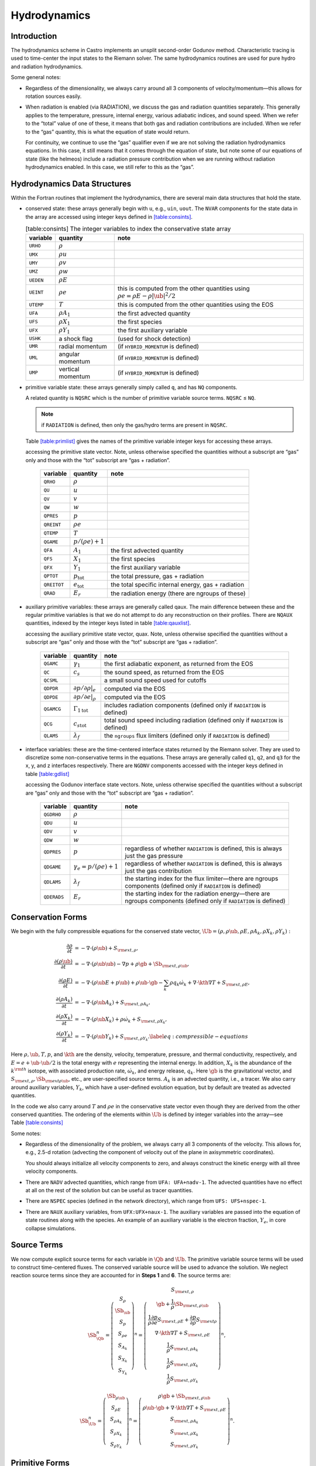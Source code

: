 *************
Hydrodynamics
*************

Introduction
============

The hydrodynamics scheme in Castro implements an unsplit
second-order Godunov method. Characteristic tracing is used to
time-center the input states to the Riemann solver. The same
hydrodynamics routines are used for pure hydro and radiation
hydrodynamics.

Some general notes:

-  Regardless of the dimensionality, we always carry around all 3
   components of velocity/momentum—this allows for rotation sources easily.

-  When radiation is enabled (via RADIATION), we discuss
   the gas and radiation quantities separately. This generally applies
   to the temperature, pressure, internal energy, various adiabatic
   indices, and sound speed. When we refer to the “total” value of
   one of these, it means that both gas and radiation contributions
   are included. When we refer to the “gas” quantity, this is what
   the equation of state would return.

   For continuity, we continue to use the “gas” qualifier even if we
   are not solving the radiation hydrodynamics equations. In this
   case, it still means that it comes through the equation of state,
   but note some of our equations of state (like the helmeos) include a
   radiation pressure contribution when we are running without
   radiation hydrodynamics enabled. In this case, we still refer to
   this as the “gas”.

Hydrodynamics Data Structures
=============================

Within the Fortran routines that implement the hydrodynamics, there are
several main data structures that hold the state.

-  conserved state: these arrays generally begin with ``u``,
   e.g., ``uin``, ``uout``. The ``NVAR``
   components for the state data in the array are accessed using
   integer keys defined in `[table:consints] <#table:consints>`__.

   .. table:: [table:consints] The integer variables to index the conservative state array

      +-----------------------+-----------------------+-------------------------+
      | **variable**          | **quantity**          | **note**                |
      +=======================+=======================+=========================+
      | ``URHO``              | :math:`\rho`          |                         |
      +-----------------------+-----------------------+-------------------------+
      | ``UMX``               | :math:`\rho u`        |                         |
      +-----------------------+-----------------------+-------------------------+
      | ``UMY``               | :math:`\rho v`        |                         |
      +-----------------------+-----------------------+-------------------------+
      | ``UMZ``               | :math:`\rho w`        |                         |
      +-----------------------+-----------------------+-------------------------+
      | ``UEDEN``             | :math:`\rho E`        |                         |
      +-----------------------+-----------------------+-------------------------+
      | ``UEINT``             | :math:`\rho e`        | this is computed from   |
      |                       |                       | the other quantities    |
      |                       |                       | using                   |
      |                       |                       | :math:`\rho e = \rho    |
      |                       |                       | E - \rho |\ub|^2        |
      |                       |                       | / 2`                    |
      +-----------------------+-----------------------+-------------------------+
      | ``UTEMP``             | :math:`T`             | this is computed from   |
      |                       |                       | the other quantities    |
      |                       |                       | using the EOS           |
      +-----------------------+-----------------------+-------------------------+
      | ``UFA``               | :math:`\rho A_1`      | the first advected      |
      |                       |                       | quantity                |
      +-----------------------+-----------------------+-------------------------+
      | ``UFS``               | :math:`\rho X_1`      | the first species       |
      +-----------------------+-----------------------+-------------------------+
      | ``UFX``               | :math:`\rho Y_1`      | the first auxiliary     |
      |                       |                       | variable                |
      +-----------------------+-----------------------+-------------------------+
      | ``USHK``              | a shock flag          | (used for shock         |
      |                       |                       | detection)              |
      +-----------------------+-----------------------+-------------------------+
      | ``UMR``               | radial momentum       | (if ``HYBRID_MOMENTUM`` |
      |                       |                       | is defined)             |
      +-----------------------+-----------------------+-------------------------+
      | ``UML``               | angular momentum      | (if ``HYBRID_MOMENTUM`` |
      |                       |                       | is defined)             |
      +-----------------------+-----------------------+-------------------------+
      | ``UMP``               | vertical momentum     | (if ``HYBRID_MOMENTUM`` |
      |                       |                       | is defined)             |
      +-----------------------+-----------------------+-------------------------+

-  primitive variable state: these arrays generally simply called
   ``q``, and has ``NQ`` components.

   A related quantity is ``NQSRC`` which is the number of primitive variable
   source terms.  ``NQSRC`` ≤ ``NQ``.

   .. note:: if ``RADIATION`` is defined, then only the gas/hydro terms are
      present in ``NQSRC``.  

   Table \ `[table:primlist] <#table:primlist>`__ gives the names of the primitive variable integer
   keys for accessing these arrays.


   .. table:: [table:primlist] The integer variable keys for
   accessing the primitive state vector. Note, unless otherwise
   specified the quantities without a subscript are “gas” only
   and those with the “tot” subscript are “gas + radiation”.

      +-----------------------+------------------------+-----------------------+
      | **variable**          | **quantity**           | **note**              |
      +=======================+========================+=======================+
      | ``QRHO``              | :math:`\rho`           |                       |
      +-----------------------+------------------------+-----------------------+
      | ``QU``                | :math:`u`              |                       |
      +-----------------------+------------------------+-----------------------+
      | ``QV``                | :math:`v`              |                       |
      +-----------------------+------------------------+-----------------------+
      | ``QW``                | :math:`w`              |                       |
      +-----------------------+------------------------+-----------------------+
      | ``QPRES``             | :math:`p`              |                       |
      +-----------------------+------------------------+-----------------------+
      | ``QREINT``            | :math:`\rho e`         |                       |
      +-----------------------+------------------------+-----------------------+
      | ``QTEMP``             | :math:`T`              |                       |
      +-----------------------+------------------------+-----------------------+
      | ``QGAME``             | :math:`p/(\rho e) + 1` |                       |
      +-----------------------+------------------------+-----------------------+
      | ``QFA``               | :math:`A_1`            | the first advected    |
      |                       |                        | quantity              |
      +-----------------------+------------------------+-----------------------+
      | ``QFS``               | :math:`X_1`            | the first species     |
      +-----------------------+------------------------+-----------------------+
      | ``QFX``               | :math:`Y_1`            | the first auxiliary   |
      |                       |                        | variable              |
      +-----------------------+------------------------+-----------------------+
      | ``QPTOT``             | :math:`p_\mathrm{tot}` | the total pressure,   |
      |                       |                        | gas + radiation       |
      +-----------------------+------------------------+-----------------------+
      | ``QREITOT``           | :math:`e_\mathrm{tot}` | the total specific    |
      |                       |                        | internal energy, gas  |
      |                       |                        | + radiation           |
      +-----------------------+------------------------+-----------------------+
      | ``QRAD``              | :math:`E_r`            | the radiation energy  |
      |                       |                        | (there are ngroups of |
      |                       |                        | these)                |
      +-----------------------+------------------------+-----------------------+

-  auxiliary primitive variables: these arrays are generally called
   qaux. The main difference between these and the regular
   primitive variables is that we do not attempt to do any
   reconstruction on their profiles. There are ``NQAUX`` quantities, indexed
   by the integer keys listed in table \ `[table:qauxlist] <#table:qauxlist>`__.

   .. table:: [table:qauxlist] The integer variable keys for
   accessing the auxiliary primitive state vector, quax.
   Note, unless otherwise specified the quantities without a
   subscript are “gas” only and those with the “tot” subscript
   are “gas + radiation”.

      +-----------------------+-----------------------+-----------------------+
      | **variable**          | **quantity**          | **note**              |
      +=======================+=======================+=======================+
      | ``QGAMC``             | :math:`\gamma_1`      | the first adiabatic   |
      |                       |                       | exponent, as returned |
      |                       |                       | from the EOS          |
      +-----------------------+-----------------------+-----------------------+
      | ``QC``                | :math:`c_s`           | the sound speed, as   |
      |                       |                       | returned from the EOS |
      +-----------------------+-----------------------+-----------------------+
      | ``QCSML``             |                       | a small sound speed   |
      |                       |                       | used for cutoffs      |
      +-----------------------+-----------------------+-----------------------+
      | ``QDPDR``             | :math:`\partial p/    | computed via the EOS  |
      |                       | \partial \rho |_e`    |                       |
      +-----------------------+-----------------------+-----------------------+
      | ``QDPDE``             | :math:`\partial p/    | computed via the EOS  |
      |                       | \partial e|_\rho`     |                       |
      +-----------------------+-----------------------+-----------------------+
      | ``QGAMCG``            | :math:`{\Gamma_1      | includes radiation    |
      |                       | }_\mathrm{tot}`       | components (defined   |
      |                       |                       | only if ``RADIATION`` |
      |                       |                       | is defined)           |
      +-----------------------+-----------------------+-----------------------+
      | ``QCG``               | :math:`{c_s           | total sound speed     |
      |                       | }_\mathrm{tot}`       | including radiation   |
      |                       |                       | (defined only if      |
      |                       |                       | ``RADIATION`` is      |
      |                       |                       | defined)              |
      +-----------------------+-----------------------+-----------------------+
      | ``QLAMS``             | :math:`\lambda_f`     | the ``ngroups`` flux  |
      |                       |                       | limiters (defined     |
      |                       |                       | only if ``RADIATION`` |
      |                       |                       | is defined)           |
      +-----------------------+-----------------------+-----------------------+

-  interface variables: these are the time-centered interface states
   returned by the Riemann solver. They are used to discretize some
   non-conservative terms in the equations. These arrays are generally
   called ``q1``, ``q2``, and ``q3`` for the x, y, and z
   interfaces respectively. There are ``NGDNV`` components accessed with
   the integer keys defined in table \ `[table:gdlist] <#table:gdlist>`__

   .. table:: [table:gdlist] The integer variable keys for
   accessing the Godunov interface state vectors.
   Note, unless otherwise specified the quantities without a
   subscript are “gas” only and those with the “tot” subscript
   are “gas + radiation”.

      +-----------------------+-----------------------+-----------------------+
      | **variable**          | **quantity**          | **note**              |
      +=======================+=======================+=======================+
      | ``QGDRHO``            | :math:`\rho`          |                       |
      +-----------------------+-----------------------+-----------------------+
      | ``QDU``               | :math:`u`             |                       |
      +-----------------------+-----------------------+-----------------------+
      | ``QDV``               | :math:`v`             |                       |
      +-----------------------+-----------------------+-----------------------+
      | ``QDW``               | :math:`w`             |                       |
      +-----------------------+-----------------------+-----------------------+
      | ``QDPRES``            | :math:`p`             | regardless of whether |
      |                       |                       | ``RADIATION`` is      |
      |                       |                       | defined,              |
      |                       |                       | this is always just   |
      |                       |                       | the gas pressure      |
      +-----------------------+-----------------------+-----------------------+
      | ``QDGAME``            | :math:`\gamma_e = p/( | regardless of whether |
      |                       | \rho e) + 1`          | ``RADIATION`` is      |
      |                       |                       | defined,              |
      |                       |                       | this is always just   |
      |                       |                       | the gas contribution  |
      +-----------------------+-----------------------+-----------------------+
      | ``QDLAMS``            | :math:`{\lambda_f}`   | the starting index    |
      |                       |                       | for the flux          |
      |                       |                       | limiter—there are     |
      |                       |                       | ngroups components    |
      |                       |                       | (defined only if      |
      |                       |                       | ``RADIATION`` is      |
      |                       |                       | defined)              |
      +-----------------------+-----------------------+-----------------------+
      | ``QDERADS``           | :math:`E_r`           | the starting index    |
      |                       |                       | for the radiation     |
      |                       |                       | energy—there are      |
      |                       |                       | ngroups components    |
      |                       |                       | (defined only if      |
      |                       |                       | ``RADIATION`` is      |
      |                       |                       | defined)              |
      +-----------------------+-----------------------+-----------------------+

Conservation Forms
==================

We begin with the fully compressible equations for the conserved state vector,
:math:`\Ub = (\rho, \rho \ub, \rho E, \rho A_k, \rho X_k, \rho Y_k):`

.. math::

   \begin{align}
   \frac{\partial \rho}{\partial t} &= - \nabla \cdot (\rho \ub) + S_{{\rm ext},\rho}, \\
   \frac{\partial (\rho \ub)}{\partial t} &= - \nabla \cdot (\rho \ub \ub) - \nabla p +\rho \gb + \Sb_{{\rm ext},\rho\ub}, \\
   \frac{\partial (\rho E)}{\partial t} &= - \nabla \cdot (\rho \ub E + p \ub) + \rho \ub \cdot \gb - \sum_k {\rho q_k \dot\omega_k} + \nabla\cdot\kth\nabla T + S_{{\rm ext},\rho E}, \\
   \frac{\partial (\rho A_k)}{\partial t} &= - \nabla \cdot (\rho \ub A_k) + S_{{\rm ext},\rho A_k}, \\
   \frac{\partial (\rho X_k)}{\partial t} &= - \nabla \cdot (\rho \ub X_k) + \rho \dot\omega_k + S_{{\rm ext},\rho X_k}, \\
   \frac{\partial (\rho Y_k)}{\partial t} &= - \nabla \cdot (\rho \ub Y_k) + S_{{\rm ext},\rho Y_k}.\label{eq:compressible-equations}
   \end{align}

Here :math:`\rho, \ub, T, p`, and :math:`\kth` are the density,
velocity, temperature, pressure, and thermal conductivity,
respectively, and :math:`E = e + \ub \cdot \ub / 2` is the total
energy with :math:`e` representing the internal energy. In addition,
:math:`X_k` is the abundance of the :math:`k^{\rm th}` isotope, with
associated production rate, :math:`\dot\omega_k`, and energy release,
:math:`q_k`. Here :math:`\gb` is the gravitational vector, and
:math:`S_{{\rm ext},\rho}, \Sb_{{\rm ext}\rho\ub}`, etc., are
user-specified source terms. :math:`A_k` is an advected quantity,
i.e., a tracer. We also carry around auxiliary variables, :math:`Y_k`,
which have a user-defined evolution equation, but by default are
treated as advected quantities.

In the code we also carry around :math:`T` and :math:`\rho e` in the conservative
state vector even though they are derived from the other conserved
quantities. The ordering of the elements within :math:`\Ub` is defined
by integer variables into the array—see
Table \ `[table:consints] <#table:consints>`__

Some notes:

-  Regardless of the dimensionality of the problem, we always carry
   all 3 components of the velocity. This allows for, e.g., 2.5-d
   rotation (advecting the component of velocity out of the plane in
   axisymmetric coordinates).

   You should always initialize all velocity components to zero, and
   always construct the kinetic energy with all three velocity components.

-  There are ``NADV`` advected quantities, which range from
   ``UFA: UFA+nadv-1``. The advected quantities have no effect at all on
   the rest of the solution but can be useful as tracer quantities.

-  There are ``NSPEC`` species (defined in the network
   directory), which range from ``UFS: UFS+nspec-1``.

-  There are ``NAUX`` auxiliary variables, from ``UFX:UFX+naux-1``. The
   auxiliary variables are passed into the equation of state routines
   along with the species. An example of an auxiliary variable is the
   electron fraction, :math:`Y_e`, in core collapse simulations.


Source Terms
============

We now compute explicit source terms for each variable in :math:`\Qb` and
:math:`\Ub`. The primitive variable source terms will be used to construct
time-centered fluxes. The conserved variable source will be used to
advance the solution. We neglect reaction source terms since they are
accounted for in **Steps 1** and **6**. The source terms are:

.. math::

   \Sb_{\Qb}^n =
   \left(\begin{array}{c}
   S_\rho \\
   \Sb_{\ub} \\
   S_p \\
   S_{\rho e} \\
   S_{A_k} \\
   S_{X_k} \\
   S_{Y_k}
   \end{array}\right)^n
   =
   \left(\begin{array}{c}
   S_{{\rm ext},\rho} \\
   \gb + \frac{1}{\rho}\Sb_{{\rm ext},\rho\ub} \\
   \frac{1}{\rho}\frac{\partial p}{\partial e}S_{{\rm ext},\rho E} + \frac{\partial p}{\partial\rho}S_{{\rm ext}\rho} \\
   \nabla\cdot\kth\nabla T + S_{{\rm ext},\rho E} \\
   \frac{1}{\rho}S_{{\rm ext},\rho A_k} \\
   \frac{1}{\rho}S_{{\rm ext},\rho X_k} \\
   \frac{1}{\rho}S_{{\rm ext},\rho Y_k}
   \end{array}\right)^n,

.. math::

   \Sb_{\Ub}^n =
   \left(\begin{array}{c}
   \Sb_{\rho\ub} \\
   S_{\rho E} \\
   S_{\rho A_k} \\
   S_{\rho X_k} \\
   S_{\rho Y_k}
   \end{array}\right)^n
   =
   \left(\begin{array}{c}
   \rho \gb + \Sb_{{\rm ext},\rho\ub} \\
   \rho \ub \cdot \gb + \nabla\cdot\kth\nabla T + S_{{\rm ext},\rho E} \\
   S_{{\rm ext},\rho A_k} \\
   S_{{\rm ext},\rho X_k} \\
   S_{{\rm ext},\rho Y_k}
   \end{array}\right)^n.

Primitive Forms
===============

Castro uses the primitive form of the fluid equations, defined in terms of
the state :math:`\Qb = (\rho, \ub, p, \rho e, A_k, X_k, Y_k)`, to construct the
interface states that are input to the Riemann problem.

The primitive variable equations for density, velocity, and pressure are:

.. math::

   \begin{align}
     \frac{\partial\rho}{\partial t} &= -\ub\cdot\nabla\rho - \rho\nabla\cdot\ub + S_{{\rm ext},\rho} \\
   %
     \frac{\partial\ub}{\partial t} &= -\ub\cdot\nabla\ub - \frac{1}{\rho}\nabla p + \gb + 
   \frac{1}{\rho} (\Sb_{{\rm ext},\rho\ub} - \ub \; S_{{\rm ext},\rho}) \\
   \frac{\partial p}{\partial t} &= -\ub\cdot\nabla p - \rho c^2\nabla\cdot\ub +
   \left(\frac{\partial p}{\partial \rho}\right)_{e,X}S_{{\rm ext},\rho}\nonumber\\
   &+\  \frac{1}{\rho}\sum_k\left(\frac{\partial p}{\partial X_k}\right)_{\rho,e,X_j,j\neq k}\left(\rho\dot\omega_k + S_{{\rm ext},\rho X_k} - X_kS_{{\rm ext},\rho}\right)\nonumber\\
   & +\  \frac{1}{\rho}\left(\frac{\partial p}{\partial e}\right)_{\rho,X}\left[-eS_{{\rm ext},\rho} - \sum_k\rho q_k\dot\omega_k + \nabla\cdot\kth\nabla T \right.\nonumber\\
   & \quad\qquad\qquad\qquad+\ S_{{\rm ext},\rho E} - \ub\cdot\left(\Sb_{{\rm ext},\rho\ub} - \frac{\ub}{2}S_{{\rm ext},\rho}\right)\Biggr] 
   \end{align}

The advected quantities appear as:

.. math::

   \begin{align}
   \frac{\partial A_k}{\partial t} &= -\ub\cdot\nabla A_k + \frac{1}{\rho}
                                        ( S_{{\rm ext},\rho A_k} - A_k S_{{\rm ext},\rho} ), \\
   \frac{\partial X_k}{\partial t} &= -\ub\cdot\nabla X_k + \dot\omega_k + \frac{1}{\rho}
                                        ( S_{{\rm ext},\rho X_k}  - X_k S_{{\rm ext},\rho} ), \\
   \frac{\partial Y_k}{\partial t} &= -\ub\cdot\nabla Y_k + \frac{1}{\rho} 
                                        ( S_{{\rm ext},\rho Y_k}  - Y_k S_{{\rm ext},\rho} ).
   \end{align}

All of the primitive variables are derived from the conservative state
vector, as described in Section `6.1 <#Sec:Compute Primitive Variables>`__.
When accessing the primitive variable state vector, the integer variable
keys for the different quantities are listed in Table \ `[table:primlist] <#table:primlist>`__.

Internal energy and temperature
-------------------------------

We augment the above system with an internal energy equation:

.. math::

   \begin{align}
   \frac{\partial(\rho e)}{\partial t} &= - \ub\cdot\nabla(\rho e) - (\rho e+p)\nabla\cdot\ub - \sum_k \rho q_k\dot\omega_k 
                                           + \nabla\cdot\kth\nabla T + S_{{\rm ext},\rho E} \nonumber\\
   & -\  \ub\cdot\left(\Sb_{{\rm ext},\rho\ub}-\frac{1}{2}S_{{\rm ext},\rho}\ub\right),
   \end{align}

This has two benefits. First, for a general equation of state,
carrying around an additional thermodynamic quantity allows us to
avoid equation of state calls (in particular, in the Riemann solver,
see e.g. :cite:`colglaz`). Second, it is sometimes the case that the
internal energy calculated as

.. math:: e_T \equiv E - \frac{1}{2} \mathbf{v}^2

is
unreliable. This has two usual causes: one, for high Mach number
flows, the kinetic energy can dominate the total gas energy, making
the subtraction numerically unreliable; two, if you use gravity or
other source terms, these can indirectly alter the value of the
internal energy if obtained from the total energy.

To provide a more reasonable internal energy for defining the
thermodynamic state, we have implemented the dual energy formalism
from ENZO :cite:`bryan:1995`, :cite:`bryan:2014`, where we switch
between :math:`(\rho e)` and :math:`(\rho e_T)` depending on the local
state of the fluid. To do so, we define parameters :math:`\eta_1`,
:math:`\eta_2`, and :math:`\eta_3`, corresponding to the code
parameters castro.dual_energy_eta1, castro.dual_energy_eta2, and
castro.dual_energy_eta3. We then consider the ratio :math:`e_T / E`,
the ratio of the internal energy (derived from the total energy) to
the total energy. These parameters are used as follows:

-  :math:`\eta_1`: If :math:`e_T > \eta_1 E`, then we use :math:`e_T` for the purpose
   of calculating the pressure in the hydrodynamics update. Otherwise,
   we use the :math:`e` from the internal energy equation in our EOS call to
   get the pressure.

-  :math:`\eta_2`: At the end of each hydro advance, we examine whether
   :math:`e_T > \eta_2 E`. If so, we reset :math:`e` to be equal to :math:`e_T`,
   discarding the results of the internal energy equation. Otherwise,
   we keep :math:`e` as it is.

   Optionally we can also update :math:`E` so that it gains the difference of
   the old and and new :math:`e`, by setting
   castro.dual_energy_update_E_from_e to 1.

-  :math:`\eta_3`: Similar to :math:`\eta_1`, if :math:`e_T > \eta_3 E`, we use
   :math:`e_T` for the purposes of our nuclear reactions, otherwise, we use
   :math:`e`.

Note that our version of the internal energy equation does not require
an artificial viscosity, as used in some other hydrodynamics
codes. The update for :math:`(\rho e)` uses information from the Riemann
solve to calculate the fluxes, which contains the information
intrinsic to the shock-capturing part of the scheme.

In the code we also carry around :math:`T` in the primitive state vector.

Primitive Variable System
-------------------------

The full primitive variable form (without the advected or auxiliary
quantities) is

.. math:: \frac{\partial\Qb}{\partial t} + \sum_d \Ab_d\frac{\partial\Qb}{\partial x_d} = \Sb_{\Qb}.

For example, in 2D:

.. math::

   \left(\begin{array}{c}
   \rho \\
   u \\
   v \\
   p \\
   \rho e \\
   X_k
   \end{array}\right)_t
   +
   \left(\begin{array}{cccccc}
   u & \rho & 0 & 0 & 0 & 0 \\
   0 & u & 0 & \frac{1}{\rho} & 0 & 0 \\
   0 & 0 & u & 0 & 0 & 0 \\
   0 & \rho c^2 & 0 & u & 0 & 0 \\
   0 & \rho e + p & 0 & 0 & u & 0 \\
   0 & 0 & 0 & 0 & 0 & u
   \end{array}\right)
   \left(\begin{array}{c}
   \rho \\
   u \\
   v \\
   p \\
   \rho e \\
   X_k
   \end{array}\right)_x
   +
   \left(\begin{array}{cccccc}
   v & 0 & \rho & 0 & 0 & 0 \\
   0 & v & 0 & 0 & 0 & 0 \\
   0 & 0 & v & \frac{1}{\rho} & 0 & 0 \\
   0 & 0 & \rho c^2 & v & 0 & 0 \\
   0 & 0 & \rho e + p & 0 & v & 0 \\
   0 & 0 & 0 & 0 & 0 & v
   \end{array}\right)
   \left(\begin{array}{c}
   \rho \\
   u \\
   v \\
   p \\
   \rho e \\
   X_k
   \end{array}\right)_y
   =
   \Sb_\Qb

The eigenvalues are:

.. math:: {\bf \Lambda}(\Ab_x) = \{u-c,u,u,u,u,u+c\}, \qquad {\bf \Lambda}(\Ab_y) = \{v-c,v,v,v,v,v+c\} .

The right column eigenvectors are:

.. math::

   \Rb(\Ab_x) =
   \left(\begin{array}{cccccc}
   1 & 1 & 0 & 0 & 0 & 1 \\
   -\frac{c}{\rho} & 0 & 0 & 0 & 0 & \frac{c}{\rho} \\
   0 & 0 & 1 & 0 & 0 & 0 \\
   c^2 & 0 & 0 & 0 & 0 & c^2 \\
   h & 0 & 0 & 1 & 0 & h \\
   0 & 0 & 0 & 0 & 1 & 0 \\
   \end{array}\right),
   \qquad
   \Rb(\Ab_y) =
   \left(\begin{array}{cccccc}
   1 & 1 & 0 & 0 & 0 & 1 \\
   0 & 0 & 1 & 0 & 0 & 0 \\
   -\frac{c}{\rho} & 0 & 0 & 0 & 0 & \frac{c}{\rho} \\
   c^2 & 0 & 0 & 0 & 0 & c^2 \\
   h & 0 & 0 & 1 & 0 & h \\
   0 & 0 & 0 & 0 & 1 & 0 \\
   \end{array}\right).

The left row eigenvectors, normalized so that :math:`\Rb_d\cdot\Lb_d = \Ib` are:

.. math::

   \Lb_x =
   \left(\begin{array}{cccccc}
   0 & -\frac{\rho}{2c} & 0 & \frac{1}{2c^2} & 0 & 0 \\
   1 & 0 & 0 & -\frac{1}{c^2} & 0 & 0 \\
   0 & 0 & 1 & 0 & 0 & 0 \\
   0 & 0 & 0 & -\frac{h}{c^2} & 1 & 0 \\
   0 & 0 & 0 & 0 & 0 & 1 \\
   0 & \frac{\rho}{2c} & 0 & \frac{1}{2c^2} & 0 & 0
   \end{array}\right),
   \qquad
   \Lb_y =
   \left(\begin{array}{cccccc}
   0 & 0 & -\frac{\rho}{2c} & \frac{1}{2c^2} & 0 & 0 \\
   1 & 0 & 0 & -\frac{1}{c^2} & 0 & 0 \\
   0 & 1 & 0 & 0 & 0 & 0 \\
   0 & 0 & 0 & -\frac{h}{c^2} & 1 & 0 \\
   0 & 0 & 0 & 0 & 0 & 1 \\
   0 & 0 & \frac{\rho}{2c} & \frac{1}{2c^2} & 0 & 0
   \end{array}\right).

.. _Sec:Advection Step:

Hydrodynamics Update
====================

There are four major steps in the hydrodynamics update:

#. Converting to primitive variables

#. Construction the edge states

#. Solving the Riemann problem

#. Doing the conservative update

Each of these steps has a variety of runtime parameters that
affect their behavior. Additionally, there are some general
runtime parameters for hydrodynamics:

-  ``castro.do_hydro``: time-advance the fluid dynamical
   equations (0 or 1; must be set)

-  ``castro.add_ext_src``: include additional user-specified
   source term (0 or 1; default 0)

-  ``castro.do_sponge``: call the sponge routine
   after the solution update (0 or 1; default: 0)

   The purpose of the sponge is to damp velocities outside of a star, to
   prevent them from dominating the timestep constraint. The sponge parameters
   are set in your ``probin`` file, in the ``&sponge`` namelist. You can sponge either
   on radius from the center (using ``sponge_lower_radius`` and
   ``sponge_upper_radius``) or on density (using ``sponge_lower_density``
   and ``sponge_upper_density``). The timescale of the damping is
   set through ``sponge_timescale``.

-  ``castro.normalize_species``: enforce that :math:`\sum_i X_i = 1`
   (0 or 1; default: 0)

-  ``castro.fix_mass_flux``: enforce constant mass flux at
   domain boundary (0 or 1; default: 1)

-  ``castro.spherical_star``: this is used to set the boundary
   conditions by assuming the star is spherically symmetric in
   the outer regions (0 or 1; default: 0)

   When used, Castro averages the values at a given radius over the
   cells that are inside the domain to define a radial function. This
   function is then used to set the values outside the domain in
   implementing the boundary conditions.

-  ``castro.show_center_of_mass``: (0 or 1; default: 0)

Several floors are imposed on the thermodynamic quantities to prevet unphysical
behavior:

-  ``castro.small_dens``: (Real; default: -1.e20)

-  ``castro.small_temp``: (Real; default: -1.e20)

-  ``castro.small_pres``: (Real; default: -1.e20)

.. _Sec:Compute Primitive Variables:

Compute Primitive Variables
---------------------------

We compute the primtive variables from the conserved variables.

-  :math:`\rho, \rho e`: directly copy these from the conserved state
   vector

-  :math:`\ub, A_k, X_k, Y_k`: copy these from the conserved state
   vector, dividing by :math:`\rho`

-  :math:`p,T`: use the EOS.

   First, if castro.allow_negative_energy is 0 (it defaults to
   1) and :math:`e < 0`, we do the following:

   #. Use the EOS to set :math:`e = e(\rho,T_{\rm small},X_k)`.

   #. If :math:`e < 0`, abort the program with an error message.

   Now, use the EOS to compute :math:`p,T = p,T(\rho,e,X_k)`.

We also compute the flattening coefficient, :math:`\chi\in[0,1]`, used in
the edge state prediction to further limit slopes near strong shocks.
We use the same flattening procedure described in the the the original
PPM paper :cite:`ppm` and the Flash paper :cite:`flash`.
A flattening coefficient of 1 indicates that no additional limiting
takes place; a flattening coefficient of 0 means we effectively drop
order to a first-order Godunov scheme (this convention is opposite of
that used in the Flash paper). For each cell, we compute the
flattening coefficient for each spatial direction, and choose the
minimum value over all directions. As an example, to compute the
flattening for the x-direction, here are the steps:

#. Define :math:`\zeta`

   .. math:: \zeta_i = \frac{p_{i+1}-p_{i-1}}{\max\left(p_{\rm small},|p_{i+2}-p_{i-2}|\right)}.

#. Define :math:`\tilde\chi`

   .. math:: \tilde\chi_i = \min\left\{1,\max[0,a(\zeta_i - b)]\right\},

   where :math:`a=10` and :math:`b=0.75` are tunable parameters. We are essentially
   setting :math:`\tilde\chi_i=a(\zeta_i-b)`, and then constraining
   :math:`\tilde\chi_i` to lie in the range :math:`[0,1]`. Then, if either
   :math:`u_{i+1}-u_{i-1}<0` or

   .. math:: \frac{p_{i+1}-p_{i-1}}{\min(p_{i+1},p_{i-1})} \le c,

   where :math:`c=1/3` is a tunable parameter, then set :math:`\tilde\chi_i=0`.

#. Define :math:`\chi`

   .. math::

      \chi_i =
      \begin{cases}
      1 - \max(\tilde\chi_i,\tilde\chi_{i-1}) & p_{i+1}-p_{i-1} > 0 \\
      1 - \max(\tilde\chi_i,\tilde\chi_{i+1}) & \text{otherwise}
      \end{cases}.

The following runtime parameters affect the behavior here:

-  castro.use_flattening turns on/off the flattening of parabola
   near shocks (0 or 1; default 1)

Edge State Prediction
---------------------

We wish to compute a left and right state of primitive variables at
each edge to be used as inputs to the Riemann problem. There
are several reconstruction techniques, a piecewise
linear method that follows the description in :cite:`colella:1990`,
the classic PPM limiters :cite:`ppm`, and the new PPM limiters introduced
in :cite:`colellasekora`. The choice of
limiters is determined by castro.ppm_type.

For the new PPM limiters, we have further modified the method
of :cite:`colellasekora` to eliminate sensitivity due to roundoff error
(modifications via personal communication with Colella).

We also use characteristic tracing with corner coupling in 3D, as
described in Miller & Colella (2002) :cite:`millercolella:2002`. We
give full details of the new PPM algorithm, as it has not appeared before
in the literature, and summarize the developments from Miller &
Colella.

The PPM algorithm is used to compute time-centered edge states by
extrapolating the base-time data in space and time. The edge states
are dual-valued, i.e., at each face, there is a left state and a right
state estimate. The spatial extrapolation is one-dimensional, i.e.,
transverse derivatives are ignored. We also use a flattening
procedure to further limit the edge state values. The Miller &
Colella algorithm, which we describe later, incorporates the
transverse terms, and also describes the modifications required for
equations with additional characteristics besides the fluid velocity.
There are four steps to compute these dual-valued edge states (here,
we use :math:`s` to denote an arbitrary scalar from :math:`\Qb`, and we write the
equations in 1D, for simplicity):

-  **Step 1**: Compute :math:`s_{i,+}` and :math:`s_{i,-}`, which are spatial
   interpolations of :math:`s` to the hi and lo side of the face with special
   limiters, respectively. Begin by interpolating :math:`s` to edges using a
   4th-order interpolation in space:

   .. math:: s_{i+\myhalf} = \frac{7}{12}\left(s_{i+1}+s_i\right) - \frac{1}{12}\left(s_{i+2}+s_{i-1}\right).

   Then, if :math:`(s_{i+\myhalf}-s_i)(s_{i+1}-s_{i+\myhalf}) < 0`, we limit
   :math:`s_{i+\myhalf}` a nonlinear combination of approximations to the
   second derivative. The steps are as follows:

   #. Define:

      .. math::

         \begin{align}
         (D^2s)_{i+\myhalf} &= 3\left(s_{i}-2s_{i+\myhalf}+s_{i+1}\right) \\
         (D^2s)_{i+\myhalf,L} &= s_{i-1}-2s_{i}+s_{i+1} \\
         (D^2s)_{i+\myhalf,R} &= s_{i}-2s_{i+1}+s_{i+2}
         \end{align}

   #. Define

      .. math:: s = \text{sign}\left[(D^2s)_{i+\myhalf}\right],

      .. math:: (D^2s)_{i+\myhalf,\text{lim}} = s\max\left\{\min\left[Cs\left|(D^2s)_{i+\myhalf,L}\right|,Cs\left|(D^2s)_{i+\myhalf,R}\right|,s\left|(D^2s)_{i+\myhalf}\right|\right],0\right\},

      where :math:`C=1.25` as used in Colella and Sekora 2009. The limited value
      of :math:`s_{i+\myhalf}` is

      .. math:: s_{i+\myhalf} = \frac{1}{2}\left(s_{i}+s_{i+1}\right) - \frac{1}{6}(D^2s)_{i+\myhalf,\text{lim}}.

   Now we implement an updated implementation of the Colella & Sekora
   algorithm which eliminates sensitivity to roundoff. First we
   need to detect whether a particular cell corresponds to an
   “extremum”. There are two tests.

   -  For the first test, define

      .. math:: \alpha_{i,\pm} = s_{i\pm\myhalf} - s_i.

      If :math:`\alpha_{i,+}\alpha_{i,-} \ge 0`, then we are at an extremum.

   -  We only apply the second test if either
      :math:`|\alpha_{i,\pm}| > 2|\alpha_{i,\mp}|`. If so, we define:

      .. math::

         \begin{align}
         (Ds)_{i,{\rm face},-} &= s_{i-1/2} - s_{i-3/2} \\
         (Ds)_{i,{\rm face},+} &= s_{i+3/2} - s_{i-1/2}
         \end{align}

      .. math:: (Ds)_{i,{\rm face,min}} = \min\left[\left|(Ds)_{i,{\rm face},-}\right|,\left|(Ds)_{i,{\rm face},+}\right|\right].

      .. math::

         \begin{align}
         (Ds)_{i,{\rm cc},-} &= s_{i} - s_{i-1} \\
         (Ds)_{i,{\rm cc},+} &= s_{i+1} - s_{i}
         \end{align}

      .. math:: (Ds)_{i,{\rm cc,min}} = \min\left[\left|(Ds)_{i,{\rm cc},-}\right|,\left|(Ds)_{i,{\rm cc},+}\right|\right].

      If :math:`(Ds)_{i,{\rm face,min}} \ge (Ds)_{i,{\rm cc,min}}`, set
      :math:`(Ds)_{i,\pm} = (Ds)_{i,{\rm face},\pm}`. Otherwise, set
      :math:`(Ds)_{i,\pm} = (Ds)_{i,{\rm cc},\pm}`. Finally, we are at an extreumum if
      :math:`(Ds)_{i,+}(Ds)_{i,-} \le 0`.

   Thus concludes the extremum tests. The remaining limiters depend on
   whether we are at an extremum.

   -  If we are at an extremum, we modify :math:`\alpha_{i,\pm}`. First, we
      define

      .. math::

         \begin{align}
         (D^2s)_{i} &= 6(\alpha_{i,+}+\alpha_{i,-}) \\
         (D^2s)_{i,L} &= s_{i-2}-2s_{i-1}+s_{i} \\
         (D^2s)_{i,R} &= s_{i}-2s_{i+1}+s_{i+2} \\
         (D^2s)_{i,C} &= s_{i-1}-2s_{i}+s_{i+1}
         \end{align}

      Then, define

      .. math:: s = \text{sign}\left[(D^2s)_{i}\right],

      .. math:: (D^2s)_{i,\text{lim}} = \max\left\{\min\left[s(D^2s)_{i},Cs\left|(D^2s)_{i,L}\right|,Cs\left|(D^2s)_{i,R}\right|,Cs\left|(D^2s)_{i,C}\right|\right],0\right\}.

      Then,

      .. math:: \alpha_{i,\pm} = \frac{\alpha_{i,\pm}(D^2s)_{i,\text{lim}}}{\max\left[(D^2s)_{i},1\times 10^{-10}\right]}

   -  If we are not at an extremum and 
      :math:`|\alpha_{i,\pm}| > 2|\alpha_{i,\mp}|`, then define

      .. math:: s = \text{sign}(\alpha_{i,\mp})

      .. math:: \delta\mathcal{I}_{\text{ext}} = \frac{-\alpha_{i,\pm}^2}{4\left(\alpha_{j,+}+\alpha_{j,-}\right)},

      .. math:: \delta s = s_{i\mp 1} - s_i,

      If :math:`s\delta\mathcal{I}_{\text{ext}} \ge s\delta s`, then we perform
      the following test. If :math:`s\delta s - \alpha_{i,\mp} \ge 1\times
      10^{-10}`, then

      .. math:: \alpha_{i,\pm} =  -2\delta s - 2s\left[(\delta s)^2 - \delta s \alpha_{i,\mp}\right]^{\myhalf}

      otherwise,

      .. math:: \alpha_{i,\pm} =  -2\alpha_{i,\mp}

   Finally, :math:`s_{i,\pm} = s_i + \alpha_{i,\pm}`.

-  **Step 2**: Construct a quadratic profile using :math:`s_{i,-},s_i`,
   and :math:`s_{i,+}`.

   .. math:: s_i^I(x) = s_{i,-} + \xi\left[s_{i,+} - s_{i,-} + s_{6,i}(1-\xi)\right],\label{Quadratic Interp}

   .. math:: s_6 = 6s_{i} - 3\left(s_{i,-}+s_{i,+}\right),

   .. math:: \xi = \frac{x - ih}{h}, ~ 0 \le \xi \le 1.

-  | **Step 3:** Integrate quadratic profiles. We are essentially
     computing the average value swept out by the quadratic profile
     across the face assuming the profile is moving at a speed
     :math:`\lambda_k`.
   | Define the following integrals, where :math:`\sigma_k =
       |\lambda_k|\Delta t/h`:

     .. math::

        \begin{align}
        \mathcal{I}^{(k)}_{+}(s_i) &= \frac{1}{\sigma_k h}\int_{(i+\myhalf)h-\sigma_k h}^{(i+\myhalf)h}s_i^I(x)dx \\
        \mathcal{I}^{(k)}_{-}(s_i) &= \frac{1}{\sigma_k h}\int_{(i-\myhalf)h}^{(i-\myhalf)h+\sigma_k h}s_i^I(x)dx
        \end{align}

     Plugging in (`[Quadratic Interp] <#Quadratic Interp>`__) gives:

     .. math::

        \begin{align}
        \mathcal{I}^{(k)}_{+}(s_i) &= s_{i,+} - \frac{\sigma_k}{2}\left[s_{i,+}-s_{i,-}-\left(1-\frac{2}{3}\sigma_k\right)s_{6,i}\right], \\
        \mathcal{I}^{(k)}_{-}(s_i) &= s_{i,-} + \frac{\sigma_k}{2}\left[s_{i,+}-s_{i,-}+\left(1-\frac{2}{3}\sigma_k\right)s_{6,i}\right].
        \end{align}

-  **Step 4:** Obtain 1D edge states by performing a 1D
   extrapolation to get left and right edge states. Note that we
   include an explicit source term contribution.

   .. math::

      \begin{align}
      s_{L,i+\myhalf} &= s_i - \chi_i\sum_{k:\lambda_k \ge 0}\lb_k\cdot\left[s_i-\mathcal{I}^{(k)}_{+}(s_i)\right]\rb_k + \frac{\dt}{2}S_i^n, \\
      s_{R,i-\myhalf} &= s_i - \chi_i\sum_{k:\lambda_k < 0}\lb_k\cdot\left[s_i-\mathcal{I}^{(k)}_{-}(s_i)\right]\rb_k + \frac{\dt}{2}S_i^n.
      \end{align}

   Here, :math:`\rb_k` is the :math:`k^{\rm th}` right column eigenvector of
   :math:`\Rb(\Ab_d)` and :math:`\lb_k` is the :math:`k^{\rm th}` left row eigenvector lf
   :math:`\Lb(\Ab_d)`. The flattening coefficient is :math:`\chi_i`.

In order to add the transverse terms in an spatial operator unsplit
framework, the details follow exactly as given in Section 4.2.1 in
Miller & Colella, except for the details of the Riemann solver,
which are given below.

.. index:: castro.ppm_type, castro.ppm_predict_gammae, castro.ppm_reference_eigenvectors

For the reconstruction of the interface states, the following apply:

-  ``castro.ppm_type`` : use piecewise linear vs PPM algorithm (0 or 1;
   default: 1).  A value of 1 is the standard piecewise parabolic
   reconstruction.

-  ``castro.ppm_temp_fix`` does various attempts to use the
   temperature in the reconstruction of the interface states.
   See :ref:`sec-ppm_temp_fix` for an explanation of the allowed options.

-  ``castro.ppm_predict_gammae`` reconstructs :math:`\gamma_e = p/(\rho e) + 1`
   to the interfaces and does the necessary transverse terms to aid in
   the conversion between the conserved and primitive interface states
   in the transverse flux routines (0 or 1; default 0)

-  ``castro.ppm_reference_eigenvectors`` uses the reference states in
   the evaluation of the eigenvectors for the characteristic projection
   (0 or 1; default 0)

The interface states are corrected with information from the
transverse directions to make this a second-order update. These
transverse directions involve separate Riemann solves. Sometimes, the
update to the interface state from the transverse directions can make
the state ill-posed. There are several parameters that help fix this:

-  ``castro.transverse_use_eos`` : If this is 1, then we call
   the equation of state on the interface, using :math:`\rho`, :math:`e`, and
   :math:`X_k`, to get the interface pressure. This should result in a
   thermodynamically consistent interface state.

-  ``castro.transverse_reset_density`` : If the transverse
   corrections result in a negative density on the interface, then we
   reset all of the interface states to their values before the
   transverse corrections.

-  ``castro.transverse_reset_rhoe`` : The transverse updates operate
   on the conserved state. Usually, we construct the interface
   :math:`(\rho e)` in the transverse update from total energy and the
   kinetic energy, however, if the interface :math:`(rho e)` is negative,
   and ``transverse_reset_rhoe`` = 1, then we explicitly
   discretize an equation for the evolution of :math:`(\rho e)`, including
   its transverse update.

Riemann Problem
---------------

Castro has three main options for the Riemann solver—the
Colella & Glaz solver :cite:`colglaz` (the same solver used
by Flash), a simpler solver described in an unpublished
manuscript by Colella, Glaz, & Ferguson, and an HLLC
solver. The first two are both
two-shock approximate solvers, but differ in how they approximate
the thermodynamics in the “star” region.

Inputs from the edge state prediction are :math:`\rho_{L/R}, u_{L/R},
v_{L/R}, p_{L/R}`, and :math:`(\rho e)_{L/R}` (:math:`v` represents all of the
transverse velocity components). We also compute :math:`\Gamma \equiv d\log
p / d\log \rho |_s` at cell centers and copy these to edges directly
to get the left and right states, :math:`\Gamma_{L/R}`. We also define
:math:`c_{\rm avg}` as a face-centered value that is the average of the
neighboring cell-centered values of :math:`c`. We have also computed
:math:`\rho_{\rm small}, p_{\rm small}`, and :math:`c_{\rm small}` using
cell-centered data.

Here are the steps. First, define 
:math:`(\rho c)_{\rm small} = \rho_{\rm small}c_{\rm small}`. Then, define:

.. math:: (\rho c)_{L/R} = \max\left[(\rho c)_{\rm small},\left|\Gamma_{L/R},p_{L/R},\rho_{L/R}\right|\right].

Define star states:

.. math:: p^* = \max\left[p_{\rm small},\frac{\left[(\rho c)_L p_R + (\rho c)_R p_L\right] + (\rho c)_L(\rho c)_R(u_L-u_R)}{(\rho c)_L + (\rho c)_R}\right],

.. math:: u^* = \frac{\left[(\rho c)_L u_L + (\rho c)_R u_R\right]+ (p_L - p_R)}{(\rho c)_L + (\rho c)_R}.

If :math:`u^* \ge 0` then define :math:`\rho_0, u_0, p_0, (\rho e)_0` and :math:`\Gamma_0` to be the left state. Otherwise, define them to be the right state. Then, set

.. math:: \rho_0 = \max(\rho_{\rm small},\rho_0),

and define

.. math:: c_0 = \max\left(c_{\rm small},\sqrt{\frac{\Gamma_0 p_0}{\rho_0}}\right),

.. math:: \rho^* = \rho_0 + \frac{p^* - p_0}{c_0^2},

.. math:: (\rho e)^* = (\rho e)_0 + (p^* - p_0)\frac{(\rho e)_0 + p_0}{\rho_0 c_0^2},

.. math:: c^* = \max\left(c_{\rm small},\sqrt{\left|\frac{\Gamma_0 p^*}{\rho^*}\right|}\right)

Then,

.. math::

   \begin{align}
   c_{\rm out} &= c_0 - {\rm sign}(u^*)u_0, \\
   c_{\rm in} &= c^* - {\rm sign}(u^*)u^*, \\
   c_{\rm shock} &= \frac{c_{\rm in} + c_{\rm out}}{2}.
   \end{align}

If :math:`p^* - p_0 \ge 0`, then :math:`c_{\rm in} = c_{\rm out} = c_{\rm shock}`.
Then, if :math:`c_{\rm out} = c_{\rm in}`, we define :math:`c_{\rm temp} =
\epsilon c_{\rm avg}`. Otherwise, :math:`c_{\rm temp} = c_{\rm out} -
c_{\rm in}`. We define the fraction

.. math:: f = \half\left[1 + \frac{c_{\rm out} + c_{\rm in}}{c_{\rm temp}}\right],

and constrain :math:`f` to lie in the range :math:`f\in[0,1]`.

To get the final “Godunov” state, for the transverse velocity, we
upwind based on :math:`u^*`.

.. math::

   v_{\rm gdnv} =
   \begin{cases}
   v_L, & u^* \ge 0 \\
   v_R, & {\rm otherwise}
   \end{cases}.

Then, define

.. math::

   \begin{align}
   \rho_{\rm gdnv} &= f\rho^* + (1-f)\rho_0, \\
   u_{\rm gdnv} &= f u^* + (1-f)u_0, \\
   p_{\rm gdnv} &= f p^* + (1-f)p_0, \\
   (\rho e)_{\rm gdnv} &=& f(\rho e)^* + (1-f)(\rho e)_0.
   \end{align}

Finally, if :math:`c_{\rm out} < 0`, set 
:math:`\rho_{\rm gdnv}=\rho_0, u_{\rm gdnv}=u_0, p_{\rm gdnv}=p_0`, and 
:math:`(\rho e)_{\rm gdnv}=(\rho e)_0`.
If :math:`c_{\rm in}\ge 0`, set :math:`\rho_{\rm gdnv}=\rho^*, u_{\rm gdnv}=u^*,
p_{\rm gdnv}=p^*`, and :math:`(\rho e)_{\rm gdnv}=(\rho e)^*`.

If instead the Colella & Glaz solver is used, then we define

.. math:: \gamma \equiv \frac{p}{\rho e} + 1

on each side of the interface and follow the rest of the algorithm as
described in the original paper.

For the construction of the fluxes in the Riemann solver, the following
parameters apply:

-  ``castro.riemann_solver``: this can be one of the following values:

   -  0: the Colella, Glaz, & Ferguson solver.

   -  1: the Colella & Glaz solver

   -  2: the HLLC solver. Note: this should only be used with Cartesian
      geometries because it relies on the pressure term being part of the flux
      in the momentum equation.

   The default is to use the solver based on an unpublished Colella,
   Glaz, & Ferguson manuscript (it also appears in :cite:`pember:1996`),
   as described in the original Castro paper :cite:`castro_I`.

   The Colella & Glaz solver is iterative, and two runtime parameters are used
   to control its behavior:

   -  ``castro.cg_maxiter`` : number of iterations for CG algorithm
      (Integer; default: 12)

   -  ``castro.cg_tol`` : tolerance for CG solver when solving
      for the “star” state (Real; default: 1.0e-5)

   -  ``castro.cg_blend`` : this controls what happens if the root
      finding in the CG solver fails. There is a nonlinear equation to find
      the pressure in the *star* region from the jump conditions for a
      shock (this is the two-shock approximation—the left and right states
      are linked to the star region each by a shock). The default root
      finding algorithm is a secant method, but this can sometimes fail.

      The options here are:

      -  0 : do nothing. The pressure from each iteration is
         printed and the code aborts with a failure

      -  1 : revert to the original guess for p-star and carry
         through on the remainder of the Riemann solve. This is almost like
         dropping down to the CGF solver. The p-star used is very approximate.

      -  2 : switch to bisection and do an additional cg_maxiter
         iterations to find the root. Sometimes this can work where the
         secant method fails.

-  ``castro.hybrid_riemann`` : switch to an HLL Riemann solver when we are
   in a zone with a shock (0 or 1; default 0)

   This eliminates an odd-even decoupling issue (see the oddeven
   problem). Note, this cannot be used with the HLLC solver.

Compute Fluxes and Update
-------------------------

Compute the fluxes as a function of the primitive variables, and then
advance the solution:

.. math:: \Ub^{n+1} = \Ub^n - \dt\nabla\cdot\Fb^\nph + \dt\Sb^n.

Again, note that since the source term is not time centered, this is
not a second-order method. After the advective update, we correct the
solution, effectively time-centering the source term.

.. _sec-ppm_temp_fix:

Temperature Fixes
=================

.. index:: castro.ppm_temp_fix

There are a number of experimental options for improving the behavior
of the temperature in the reconstruction and interface state
prediction. The options are controlled by ``castro.ppm_temp_fix``,
which takes values:

  * 0: the default method—temperature is not considered, and we do
    reconstruction and characteristic tracing on :math:`\rho, u, p,
    (\rho e)`.

  * 1: do parabolic reconstruction on :math:`T`, giving
    :math:`\mathcal{I}_{+}^{(k)}(T_i)`. We then derive the pressure and
    internal energy (gas portion) via the equation of state as:

    .. math::

      \begin{align}
            \mathcal{I}_{+}^{(k)}(p_i) &= p(\mathcal{I}_{+}^{(k)}(\rho_i), \mathcal{I}_{+}^{(k)}(T_i)) \\
            \mathcal{I}_{+}^{(k)}((\rho e)_i) &= (\rho e)(\mathcal{I}_{+}^{(k)}(\rho_i), \mathcal{I}_{+}^{(k)}(T_i))
          \end{align}

    The remainder of the hydrodynamics algorithm then proceeds unchanged.

  * 2: on entering the Riemann solver, we recompute the thermodynamics
    on the interfaces to ensure that they are all consistent. This is
    done by taking the interface values of :math:`\rho`, :math:`e`,
    :math:`X_k`, and computing the corresponding pressure, :math:`p`
    from this.

  * 3: This does the characteristic tracing using the
    :math:`(\tau, u, T)` eigensystem. 

Resets
======

Density Resets
--------------

Need to document density_reset_method

Energy
------

Need to document allow_negative_energy and allow_small_energy

.. _app:hydro:flux_limiting:

Flux Limiting
-------------

Multi-dimensional hydrodynamic simulations often have numerical
artifacts that result from the sharp density gradients. A somewhat
common issue, especially at low resolution, is negative densities that
occur as a result of a hydro update. Castro contains a prescription
for dealing with negative densities, that resets the negative density
to be similar to nearby zones. Various choices exist for how to do
this, such as resetting it to the original zone density before the
update or resetting it to some linear combination of the density of
nearby zones. The reset is problematic because the strategy is not
unique and no choice is clearly better than the rest in all
cases. Additionally, it is not specified at all how to reset momenta
in such a case. Consequently, we desired to improve the situation by
limiting fluxes such that negative densities could not occur, so that
such a reset would in practice always be avoided. Our solution
implements the positivity-preserving method of :cite:`hu:2013`. This
behavior is controlled by
castro.limit_fluxes_on_small_dens.

A hydrodynamical update to a zone can be broken down into an update
over every face of the zone where a flux crosses the face over the
timestep. The central insight of the positivity-preserving method is
that if the update over every face is positivity-preserving, then the
total update must be positivity-preserving as well. To guarantee
positivity preservation at the zone edge :math:`{\rm i}+1/2`, the flux
:math:`\mathbf{F}^{n+1/2}_{{\rm i}+1/2}` at that face is modified to become:

.. math:: \mathbf{F}^{n+1/2}_{{\rm i}+1/2} \rightarrow \theta_{{\rm i}+1/2} \mathbf{F}^{n+1/2}_{{\rm i}+1/2} + (1 - \theta_{{\rm i}+1/2}) \mathbf{F}^{LF}_{{\rm i}+1/2}, \label{eq:limited_flux}

where :math:`0 \leq \theta_{{\rm i}+1/2} \leq 1` is a scalar, and :math:`\mathbf{F}^{LF}_{{\rm i}+1/2}` is the Lax-Friedrichs flux,

.. math:: \mathbf{F}^{LF}_{{\rm i}+1/2} = \frac{1}{2}\left[\mathbf{F}^{n}_{{\rm i}} + \mathbf{F}^{n}_{{\rm i}+1} + \text{CFL}\frac{\Delta x}{\Delta t} \frac{1}{\alpha}\left(\mathbf{U}^{n}_{{\rm i}} - \mathbf{U}^{n}_{{\rm i}+1}\right)\right],

where :math:`0 < \text{CFL} < 1` is the CFL safety factor (the method is
guaranteed to preserve positivity as long as :math:`\text{CFL} < 1/2`), and
:math:`\alpha` is a scalar that ensures multi-dimensional correctness
(:math:`\alpha = 1` in 1D, :math:`1/2` in 2D, :math:`1/3` in 3D). 
:math:`\mathbf{F}_{{\rm i}}` is the flux of material evaluated at the zone center 
:math:`{\rm i}` using the cell-centered quantities :math:`\mathbf{U}`. The scalar
:math:`\theta_{{\rm i}+1/2}` is chosen at every interface by calculating the
update that would be obtained from , setting
the density component equal to a value just larger than the density floor,
castro.small_dens, and solving
for the value of :math:`\theta` at the interface that makes the equality
hold. In regions where the density is not at risk of going negative,
:math:`\theta \approx 1` and the original hydrodynamic update is recovered.
Further discussion, including a proof of the method, a description of
multi-dimensional effects, and test verification problems, can be
found in :cite:`hu:2013`.


Hybrid Momentum
===============

Castro implements the hybrid momentum scheme of :cite:`byerly:2014`.
In particular, this switches from using the Cartesian momenta,
:math:`(\rho u)`, :math:`(\rho v)`, and :math:`(\rho w)`, to a
cylindrical momentum set, :math:`(\rho v_R)`, :math:`(\rho R v_\phi)`,
and :math:`(\rho v_z)`.  This latter component is identical to the
Cartesian value.  We translate between these sets of momentum throughout the code,
ultimately doing the conservative update in terms of the cylindrical momentum.  Additional
source terms appear in this formulation, which are written out in :cite:`byerly:2014`.

The ``rotating_torus`` problem gives a good test for this.  This problem
originated with :cite:`papaloizoupringle`.  The
problem is initialized as a torus with constant specific angular
momentum, as shown below:

.. figure:: rotating_torus_00000_density.png
   :alt: rotating torus initial density

   Initial density (log scale) for the ``rotating_torus`` problem with
   :math:`64^3` zones.

For the standard hydrodynamics algorithm, the torus gets disrupted and
spreads out into a disk:

.. figure:: rotating_torus_00200_density.png
   :alt: rotating torus normal hydro

   Density (log scale) for the ``rotating_torus`` problem after 200
   timesteps, using :math:`64^3` zones.  Notice that the initial torus
   has become disrupted into a disk.

The hybrid momentum algorithm is enabled by setting::

   USE_HYBRID_MOMENTUM = TRUE

in your ``GNUmakefile``.  With this enabled, we see that the torus remains intact:

.. figure:: rotating_torus_hybrid_00200_density.png
   :alt: rotating torus with hybrid momentum

   Density (log scale) for the ``rotating_torus`` problem after 200
   timesteps with the hybrid momentum algorithm, using :math:`64^3`
   zones.  With this angular-momentum preserving scheme we see that
   the initial torus is largely intact.

